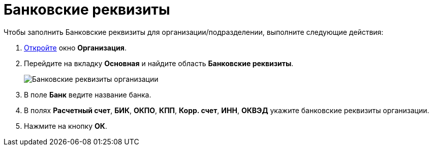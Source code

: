 = Банковские реквизиты

.Чтобы заполнить Банковские реквизиты для организации/подразделении, выполните следующие действия:
. xref:staff_Organization_add.adoc[Откройте] окно *Организация*.
. Перейдите на вкладку *Основная* и найдите область *Банковские реквизиты*.
+
image::staff_Organization_main_bank.png[Банковские реквизиты организации]
. В поле *Банк* ведите название банка.
. В полях *Расчетный счет*, *БИК*, *ОКПО*, *КПП*, *Корр. счет*, *ИНН*, *ОКВЭД* укажите банковские реквизиты организации.
. Нажмите на кнопку *ОК*.
